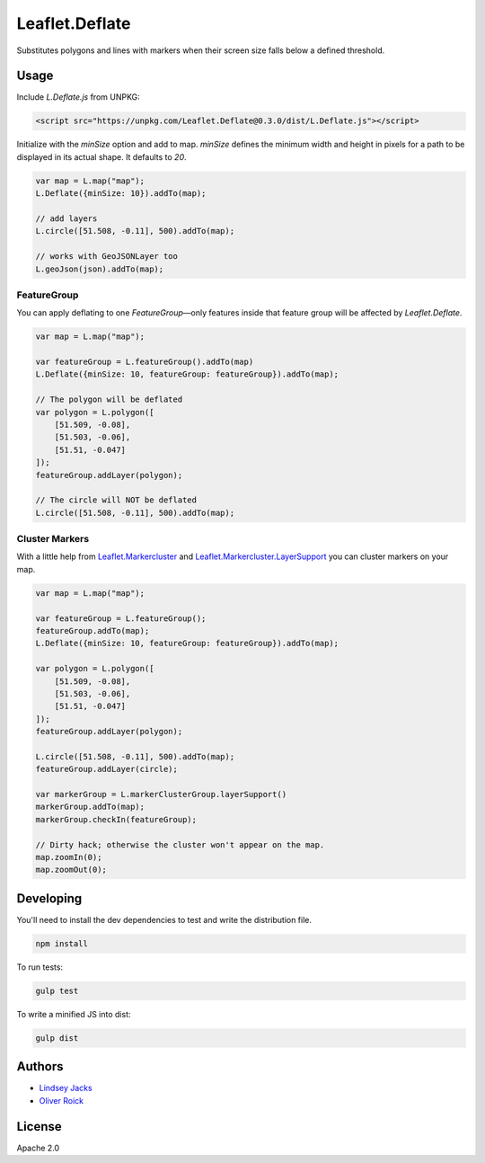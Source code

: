 ===============
Leaflet.Deflate
===============

.. image:: https://travis-ci.org/oliverroick/Leaflet.Deflate.svg
    :target: https://travis-ci.org/oliverroick/Leaflet.Deflate

Substitutes polygons and lines with markers when their screen size falls below a defined threshold.

.. image:: https://cloud.githubusercontent.com/assets/159510/7164588/090c06fe-e399-11e4-956d-0283ef7e69cf.gif

Usage
=====

Include `L.Deflate.js` from UNPKG:

.. code-block:: html

    <script src="https://unpkg.com/Leaflet.Deflate@0.3.0/dist/L.Deflate.js"></script>

Initialize with the `minSize` option and add to map. `minSize` defines the minimum width and height in pixels for a path to be displayed in its actual shape. It defaults to `20`.

.. code-block:: javascript

    var map = L.map("map");
    L.Deflate({minSize: 10}).addTo(map);

    // add layers
    L.circle([51.508, -0.11], 500).addTo(map);

    // works with GeoJSONLayer too
    L.geoJson(json).addTo(map);


FeatureGroup
------------

You can apply deflating to one `FeatureGroup`—only features inside that feature group will be affected by `Leaflet.Deflate`.

.. code-block:: javascript

    var map = L.map("map");

    var featureGroup = L.featureGroup().addTo(map)
    L.Deflate({minSize: 10, featureGroup: featureGroup}).addTo(map);

    // The polygon will be deflated
    var polygon = L.polygon([
        [51.509, -0.08],
        [51.503, -0.06],
        [51.51, -0.047]
    ]);
    featureGroup.addLayer(polygon);

    // The circle will NOT be deflated
    L.circle([51.508, -0.11], 500).addTo(map);


Cluster Markers
---------------

With a little help from `Leaflet.Markercluster <https://github.com/Leaflet/Leaflet.markercluster>`_ and  `Leaflet.Markercluster.LayerSupport <https://github.com/ghybs/Leaflet.MarkerCluster.LayerSupport>`_ you can cluster markers on your map.

.. code-block:: javascript

    var map = L.map("map");

    var featureGroup = L.featureGroup();
    featureGroup.addTo(map);
    L.Deflate({minSize: 10, featureGroup: featureGroup}).addTo(map);

    var polygon = L.polygon([
        [51.509, -0.08],
        [51.503, -0.06],
        [51.51, -0.047]
    ]);
    featureGroup.addLayer(polygon);

    L.circle([51.508, -0.11], 500).addTo(map);
    featureGroup.addLayer(circle);

    var markerGroup = L.markerClusterGroup.layerSupport()
    markerGroup.addTo(map);
    markerGroup.checkIn(featureGroup);

    // Dirty hack; otherwise the cluster won't appear on the map.
    map.zoomIn(0);
    map.zoomOut(0);

Developing
==========

You'll need to install the dev dependencies to test and write the distribution file.

.. code-block::

    npm install
    
To run tests:

.. code-block::

    gulp test
    
To write a minified JS into dist:

.. code-block::

    gulp dist

Authors
=======

- `Lindsey Jacks <https://github.com/linzjax>`_
- `Oliver Roick <http://github.com/oliverroick>`_

License
=======

Apache 2.0
